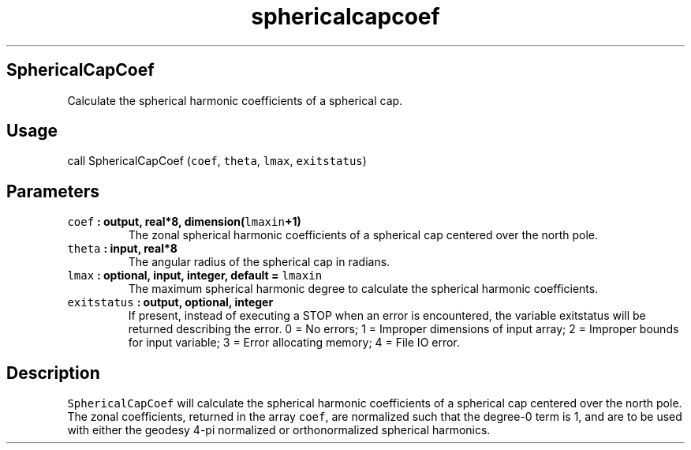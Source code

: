 .\" Automatically generated by Pandoc 2.0.3
.\"
.TH "sphericalcapcoef" "1" "2016\-12\-15" "Fortran 95" "SHTOOLS 4.1"
.hy
.SH SphericalCapCoef
.PP
Calculate the spherical harmonic coefficients of a spherical cap.
.SH Usage
.PP
call SphericalCapCoef (\f[C]coef\f[], \f[C]theta\f[], \f[C]lmax\f[],
\f[C]exitstatus\f[])
.SH Parameters
.TP
.B \f[C]coef\f[] : output, real*8, dimension(\f[C]lmaxin\f[]+1)
The zonal spherical harmonic coefficients of a spherical cap centered
over the north pole.
.RS
.RE
.TP
.B \f[C]theta\f[] : input, real*8
The angular radius of the spherical cap in radians.
.RS
.RE
.TP
.B \f[C]lmax\f[] : optional, input, integer, default = \f[C]lmaxin\f[]
The maximum spherical harmonic degree to calculate the spherical
harmonic coefficients.
.RS
.RE
.TP
.B \f[C]exitstatus\f[] : output, optional, integer
If present, instead of executing a STOP when an error is encountered,
the variable exitstatus will be returned describing the error.
0 = No errors; 1 = Improper dimensions of input array; 2 = Improper
bounds for input variable; 3 = Error allocating memory; 4 = File IO
error.
.RS
.RE
.SH Description
.PP
\f[C]SphericalCapCoef\f[] will calculate the spherical harmonic
coefficients of a spherical cap centered over the north pole.
The zonal coefficients, returned in the array \f[C]coef\f[], are
normalized such that the degree\-0 term is 1, and are to be used with
either the geodesy 4\-pi normalized or orthonormalized spherical
harmonics.
